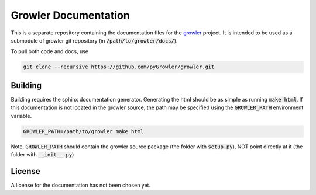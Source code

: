 Growler Documentation
=====================

This is a separate repository containing the documentation files for the `growler
<https://github.com/pyGrowler/Growler>`_ project. It is intended to be used as a submodule of
growler git repository (in :code:`/path/to/growler/docs/`).

To pull both code and docs, use

.. code:: bash

    git clone --recursive https://github.com/pyGrowler/growler.git


Building
--------

Building requires the sphinx documentation generator. Generating the html should be as simple
as running :code:`make html`. If this documentation is not located in the growler source, the
path may be specified using the :code:`GROWLER_PATH` environment variable.

.. code:: bash

  GROWLER_PATH=/path/to/growler make html

Note, :code:`GROWLER_PATH` should contain the growler source package (the folder with
:code:`setup.py`), NOT point directly at it (the folder with :code:`__init__.py`)


License
-------

A license for the documentation has not been chosen yet.
